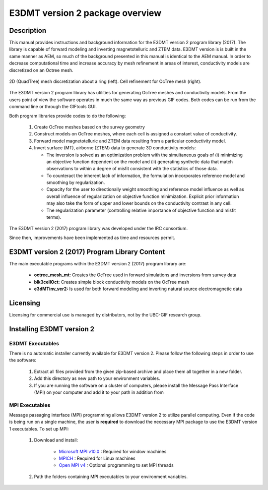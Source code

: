 .. _overview:

E3DMT version 2 package overview
================================

Description
-----------

This manual provides instructions and background information for the E3DMT version 2 program library (2017).
The library is capable of forward modeling and inverting magnetotelluric and ZTEM data. E3DMT version is is built in the same
manner as AEM, so much of the background presented in this manual is identical to the AEM manual.
In order to decrease computational time and increase accuracy by mesh refinement in areas of
interest, conductivity models are discretized on an Octree mesh. 


.. figure:: images/OcTree.png
     :align: center
     :width: 700

     2D (QuadTree) mesh discretization about a ring (left). Cell refinement for OcTree mesh (right).


The E3DMT version 2 program library has utilities for generating OcTree meshes and conductivity models.
From the users point of view the software operates in much the same way as previous GIF codes. Both codes can be run from the command line or through the GIFtools GUI.

Both program libraries provide codes to do the following:

   1. Create OcTree meshes based on the survey geometry

   2. Construct models on OcTree meshes, where each cell is assigned a constant value of conductivity.

   3. Forward model magnetotelluric and ZTEM data resulting from a particular conductivity model.

   4. Invert surface (MT), airborne (ZTEM) data to generate 3D conductivity models:
   
      - The inversion is solved as an optimization problem with the simultaneous goals of (i) minimizing an objective function dependent on the model and (ii) generating synthetic data that match observations to within a degree of misfit consistent with the statistics of those data.
      - To counteract the inherent lack of information, the formulation incorporates reference model and smoothing by regularization.
      - Capacity for the user to directionally weight smoothing and reference model influence as well as overall influence of regularization on objective function minimization. Explicit prior information may also take the form of upper and lower bounds on the conductivity contrast in any cell.
      - The regularization parameter (controlling relative importance of objective function and misfit terms).


The E3DMT version 2 (2017) program library was developed under the IRC consortium.

Since then, improvements have been implemented as time and resources permit.

E3DMT version 2 (2017) Program Library Content
----------------------------------------------

The main executable programs within the E3DMT version 2 (2017) program library are:

    - **octree_mesh_mt:** Creates the OcTree used in forward simulations and inversions from survey data
    - **blk3cellOct:** Creates simple block conductivity models on the OcTree mesh
    - **e3dMTinv_ver2:** Is used for both forward modeling and inverting natural source electromagnetic data




Licensing
---------

Licensing for commercial use is managed by distributors, not by the UBC-GIF research group.


Installing E3DMT version 2
--------------------------

E3DMT Executables
^^^^^^^^^^^^^^^^^

There is no automatic installer currently available for E3DMT version 2. Please follow the following steps in order to use the software:

   1. Extract all files provided from the given zip-based archive and place them all together in a new folder.
   2. Add this directory as new path to your environment variables.
   3. If you are running the software on a cluster of computers, please install the Message Pass Interface (MPI) on your computer and add it to your path in addition from

MPI Executables
^^^^^^^^^^^^^^^

Message passaging interface (MPI) programming allows E3DMT version 2 to utilize parallel computing. Even if the code is being run on a single machine, the user is **required** to download the necessary MPI package to use the E3DMT version 1 executables. To set up MPI:

    1. Download and install:
    	
    	- `Microsoft MPI v10.0 <https://www.microsoft.com/en-us/download/details.aspx?id=57467>`__ : Required for window machines
    	- `MPICH <https://www.mpich.org/downloads/>`__ : Required for Linux machines
    	- `Open MPI v4 <https://www.open-mpi.org/software/ompi/v4.0/>`__ : Optional programming to set MPI threads

    2. Path the folders containing MPI executables to your environment variables.




